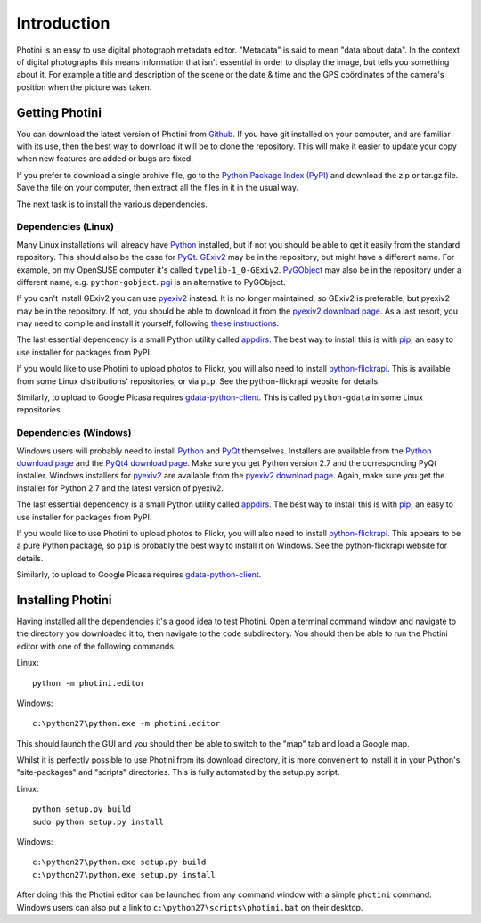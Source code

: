 Introduction
============

Photini is an easy to use digital photograph metadata editor.
"Metadata" is said to mean "data about data".
In the context of digital photographs this means information that isn't essential in order to display the image, but tells you something about it.
For example a title and description of the scene or the date & time and the GPS coördinates of the camera's position when the picture was taken.

Getting Photini
---------------

You can download the latest version of Photini from `Github <https://github.com/jim-easterbrook/Photini>`_.
If you have git installed on your computer, and are familiar with its use, then the best way to download it will be to clone the repository.
This will make it easier to update your copy when new features are added or bugs are fixed.

If you prefer to download a single archive file, go to the `Python Package Index (PyPI) <http://pypi.python.org/pypi/Photini>`_ and download the zip or tar.gz file.
Save the file on your computer, then extract all the files in it in the usual way.

The next task is to install the various dependencies.

Dependencies (Linux)
^^^^^^^^^^^^^^^^^^^^

Many Linux installations will already have `Python <http://python.org/>`_ installed, but if not you should be able to get it easily from the standard repository.
This should also be the case for `PyQt <http://www.riverbankcomputing.co.uk/software/pyqt/intro>`_.
`GExiv2 <https://wiki.gnome.org/Projects/gexiv2>`_ may be in the repository, but might have a different name.
For example, on my OpenSUSE computer it's called ``typelib-1_0-GExiv2``.
`PyGObject <https://wiki.gnome.org/Projects/PyGObject>`_ may also be in the repository under a different name, e.g. ``python-gobject``.
`pgi <https://pypi.python.org/pypi/pgi/>`_ is an alternative to PyGObject.

If you can't install GExiv2 you can use `pyexiv2 <http://tilloy.net/dev/pyexiv2/overview.html>`_ instead.
It is no longer maintained, so GExiv2 is preferable, but pyexiv2 may be in the repository.
If not, you should be able to download it from the `pyexiv2 download page <http://tilloy.net/dev/pyexiv2/download.html>`_.
As a last resort, you may need to compile and install it yourself, following `these instructions <http://tilloy.net/dev/pyexiv2/developers.html#building-and-installing>`_.

The last essential dependency is a small Python utility called `appdirs <http://pypi.python.org/pypi/appdirs/>`_.
The best way to install this is with `pip <http://pypi.python.org/pypi/pip>`_, an easy to use installer for packages from PyPI.

If you would like to use Photini to upload photos to Flickr, you will also need to install `python-flickrapi <http://stuvel.eu/flickrapi#installation>`_.
This is available from some Linux distributions' repositories, or via ``pip``.
See the python-flickrapi website for details.

Similarly, to upload to Google Picasa requires `gdata-python-client <http://code.google.com/p/gdata-python-client/>`_.
This is called ``python-gdata`` in some Linux repositories.

Dependencies (Windows)
^^^^^^^^^^^^^^^^^^^^^^

Windows users will probably need to install `Python <http://python.org/>`_ and `PyQt <http://www.riverbankcomputing.co.uk/software/pyqt/intro>`_ themselves.
Installers are available from the `Python download page <http://www.python.org/download/>`_ and the `PyQt4 download page <http://www.riverbankcomputing.co.uk/software/pyqt/download>`_.
Make sure you get Python version 2.7 and the corresponding PyQt installer.
Windows installers for `pyexiv2 <http://tilloy.net/dev/pyexiv2/overview.html>`_ are available from the `pyexiv2 download page <http://tilloy.net/dev/pyexiv2/download.html>`_.
Again, make sure you get the installer for Python 2.7 and the latest version of pyexiv2.

The last essential dependency is a small Python utility called `appdirs <http://pypi.python.org/pypi/appdirs/>`_.
The best way to install this is with `pip <http://pypi.python.org/pypi/pip>`_, an easy to use installer for packages from PyPI.

If you would like to use Photini to upload photos to Flickr, you will also need to install `python-flickrapi <http://stuvel.eu/flickrapi#installation>`_.
This appears to be a pure Python package, so ``pip`` is probably the best way to install it on Windows.
See the python-flickrapi website for details.

Similarly, to upload to Google Picasa requires `gdata-python-client <http://code.google.com/p/gdata-python-client/>`_.

Installing Photini
------------------

Having installed all the dependencies it's a good idea to test Photini.
Open a terminal command window and navigate to the directory you downloaded it to, then navigate to the ``code`` subdirectory.
You should then be able to run the Photini editor with one of the following commands.

Linux::

  python -m photini.editor

Windows::

  c:\python27\python.exe -m photini.editor

This should launch the GUI and you should then be able to switch to the "map" tab and load a Google map.

Whilst it is perfectly possible to use Photini from its download directory, it is more convenient to install it in your Python's "site-packages" and "scripts" directories.
This is fully automated by the setup.py script.

Linux::

  python setup.py build
  sudo python setup.py install

Windows::

  c:\python27\python.exe setup.py build
  c:\python27\python.exe setup.py install

After doing this the Photini editor can be launched from any command window with a simple ``photini`` command.
Windows users can also put a link to ``c:\python27\scripts\photini.bat`` on their desktop.